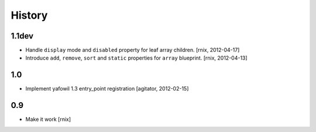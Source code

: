 
History
=======

1.1dev
------

- Handle ``display`` mode and ``disabled`` property for leaf array children.
  [rnix, 2012-04-17]

- Introduce ``add``, ``remove``, ``sort`` and ``static`` properties for
  ``array`` blueprint.
  [rnix, 2012-04-13]


1.0
---

- Implement yafowil 1.3 entry_point registration
  [agitator, 2012-02-15]


0.9
---

- Make it work
  [rnix]
